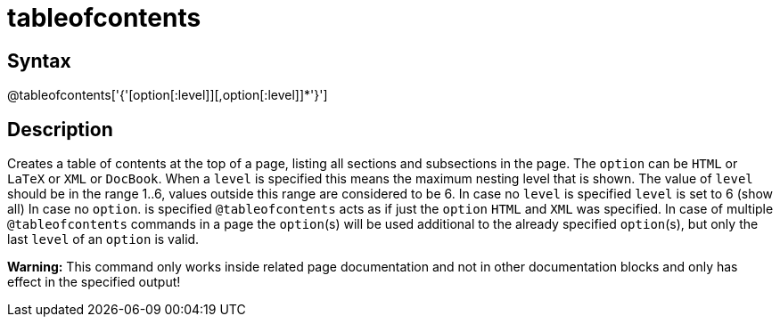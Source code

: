 = tableofcontents

== Syntax
@tableofcontents['{'[option[:level]][,option[:level]]*'}']

== Description
Creates a table of contents at the top of a page, listing all sections and subsections in the page. The `option` can be `HTML` or `LaTeX` or `XML` or `DocBook`. When a `level` is specified this means the maximum nesting level that is shown. The value of `level` should be in the range 1..6, values outside this range are considered to be 6. In case no `level` is specified `level` is set to 6 (show all) In case no `option`. is specified `@tableofcontents` acts as if just the `option` `HTML` and `XML` was specified. In case of multiple `@tableofcontents` commands in a page the `option`(s) will be used additional to the already specified `option`(s), but only the last `level` of an `option` is valid.



*Warning:* This command only works inside related page documentation and not in other documentation blocks and only has effect in the specified output!